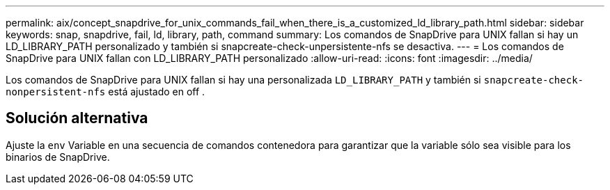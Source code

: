 ---
permalink: aix/concept_snapdrive_for_unix_commands_fail_when_there_is_a_customized_ld_library_path.html 
sidebar: sidebar 
keywords: snap, snapdrive, fail, ld, library, path, command 
summary: Los comandos de SnapDrive para UNIX fallan si hay un LD_LIBRARY_PATH personalizado y también si snapcreate-check-unpersistente-nfs se desactiva. 
---
= Los comandos de SnapDrive para UNIX fallan con LD_LIBRARY_PATH personalizado
:allow-uri-read: 
:icons: font
:imagesdir: ../media/


[role="lead"]
Los comandos de SnapDrive para UNIX fallan si hay una personalizada `LD_LIBRARY_PATH` y también si `snapcreate-check-nonpersistent-nfs` está ajustado en off .



== Solución alternativa

Ajuste la `env` Variable en una secuencia de comandos contenedora para garantizar que la variable sólo sea visible para los binarios de SnapDrive.
